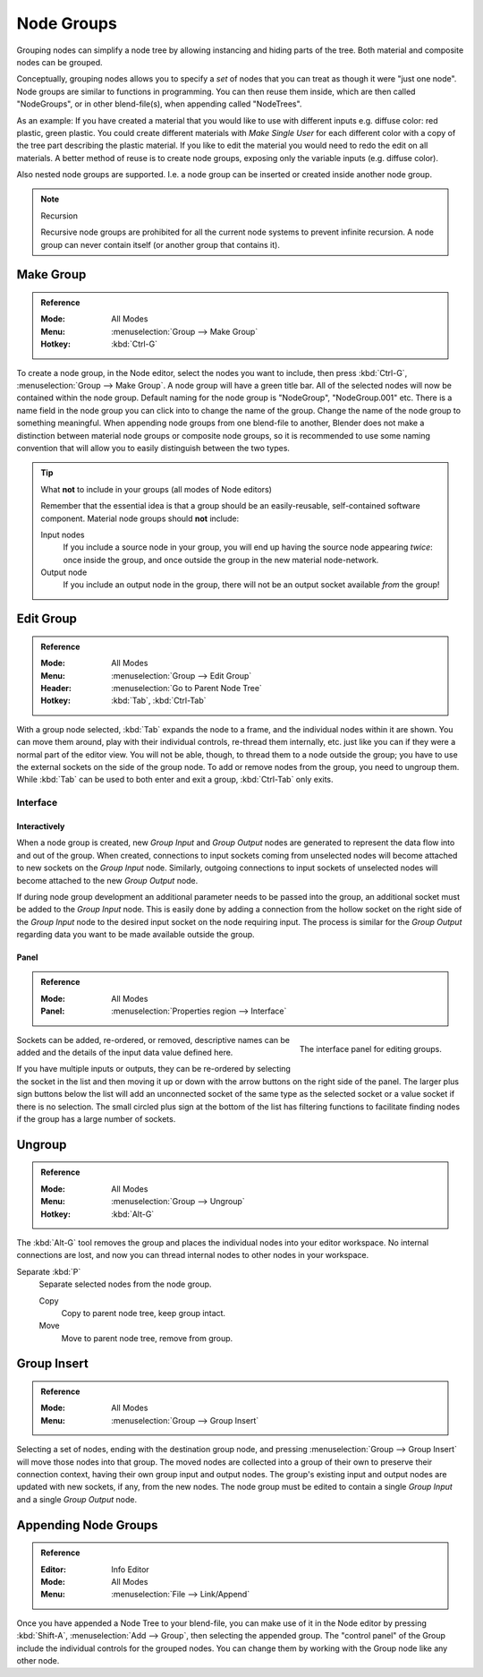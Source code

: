 .. _bpy.types.NodeGroup:

.. Editors Note: This page gets copied into :doc:`</compositing/types/groups.rst>`
.. --- copy below this line ---

***********
Node Groups
***********

Grouping nodes can simplify a node tree by allowing instancing and hiding parts of the tree.
Both material and composite nodes can be grouped.

Conceptually, grouping nodes allows you to specify a *set* of nodes that you can treat as
though it were "just one node". Node groups are similar to functions in programming.
You can then reuse them inside, which are then called "NodeGroups",
or in other blend-file(s), when appending called "NodeTrees".

As an example: If you have created a material that you would like to use with different inputs
e.g. diffuse color: red plastic, green plastic. You could create different materials with *Make Single User*
for each different color with a copy of the tree part describing the plastic material.
If you like to edit the material you would need to redo the edit on all materials.
A better method of reuse is to create node groups, exposing only the variable inputs (e.g. diffuse color).

Also nested node groups are supported. I.e. a node group can be inserted or created inside another node group.

.. note:: Recursion

   Recursive node groups are prohibited for all the current node systems to prevent infinite recursion.
   A node group can never contain itself (or another group that contains it).


Make Group
==========

.. admonition:: Reference
   :class: refbox

   :Mode:      All Modes
   :Menu:      :menuselection:`Group --> Make Group`
   :Hotkey:    :kbd:`Ctrl-G`

To create a node group, in the Node editor, select the nodes you want to include, then
press :kbd:`Ctrl-G`, :menuselection:`Group --> Make Group`.
A node group will have a green title bar. All of the selected nodes will now be contained within the node group.
Default naming for the node group is "NodeGroup", "NodeGroup.001" etc.
There is a name field in the node group you can click into to change the name of the group.
Change the name of the node group to something meaningful.
When appending node groups from one blend-file to another,
Blender does not make a distinction between material node groups or composite node groups,
so it is recommended to use some naming convention that will allow you to easily distinguish between the two types.

.. tip:: What **not** to include in your groups (all modes of Node editors)

   Remember that the essential idea is that a group should be an easily-reusable,
   self-contained software component. Material node groups should **not** include:

   Input nodes
      If you include a source node in your group,
      you will end up having the source node appearing *twice*: once inside the group,
      and once outside the group in the new material node-network.
   Output node
      If you include an output node in the group, there will not be an output socket available *from* the group!


Edit Group
==========

.. admonition:: Reference
   :class: refbox

   :Mode:      All Modes
   :Menu:      :menuselection:`Group --> Edit Group`
   :Header:    :menuselection:`Go to Parent Node Tree`
   :Hotkey:    :kbd:`Tab`, :kbd:`Ctrl-Tab`

With a group node selected, :kbd:`Tab` expands the node to a frame, and the individual nodes within
it are shown. You can move them around, play with their individual controls, re-thread them internally, etc.
just like you can if they were a normal part of the editor view. You will not be able, though,
to thread them to a node outside the group; you have to use the external sockets on the side of the group node.
To add or remove nodes from the group, you need to ungroup them.
While :kbd:`Tab` can be used to both enter and exit a group, :kbd:`Ctrl-Tab` only exits.


Interface
---------

Interactively
^^^^^^^^^^^^^

When a node group is created, new *Group Input* and *Group Output* nodes are generated
to represent the data flow into and out of the group. When created, connections to input sockets coming
from unselected nodes will become attached to new sockets on the *Group Input* node.
Similarly, outgoing connections to input sockets of unselected nodes will become attached to
the new *Group Output* node.

If during node group development an additional parameter needs to be passed into the group,
an additional socket must be added to the *Group Input* node.
This is easily done by adding a connection from the hollow socket on the right side of the *Group Input* node
to the desired input socket on the node requiring input.
The process is similar for the *Group Output* regarding data
you want to be made available outside the group.


Panel
^^^^^

.. admonition:: Reference
   :class: refbox

   :Mode:      All Modes
   :Panel:     :menuselection:`Properties region --> Interface`

.. figure:: /images/editors_node-editor_nodes_groups_interface-panel.png
   :align: right

   The interface panel for editing groups.

Sockets can be added, re-ordered, or removed, descriptive names can be added and
the details of the input data value defined here.

If you have multiple inputs or outputs, they can be re-ordered by selecting the socket in the list
and then moving it up or down with the arrow buttons on the right side of the panel.
The larger plus sign buttons below the list will add an unconnected socket of the same type
as the selected socket or a value socket if there is no selection.
The small circled plus sign at the bottom of the list has filtering functions to facilitate finding nodes
if the group has a large number of sockets.


Ungroup
=======

.. admonition:: Reference
   :class: refbox

   :Mode:      All Modes
   :Menu:      :menuselection:`Group --> Ungroup`
   :Hotkey:    :kbd:`Alt-G`

The :kbd:`Alt-G` tool removes the group and places the individual nodes into your editor workspace.
No internal connections are lost, and now you can thread internal nodes to other nodes in your workspace.

Separate :kbd:`P`
   Separate selected nodes from the node group.

   Copy
      Copy to parent node tree, keep group intact.
   Move
      Move to parent node tree, remove from group.


Group Insert
============

.. admonition:: Reference
   :class: refbox

   :Mode:      All Modes
   :Menu:      :menuselection:`Group --> Group Insert`

.. move node into selected group

Selecting a set of nodes, ending with the destination group node,
and pressing :menuselection:`Group --> Group Insert` will move those nodes into that group.
The moved nodes are collected into a group of their own to preserve their connection context,
having their own group input and output nodes.
The group's existing input and output nodes are updated with new sockets, if any, from the new nodes.
The node group must be edited to contain a single *Group Input* and a single *Group Output* node.


Appending Node Groups
=====================

.. admonition:: Reference
   :class: refbox

   :Editor:    Info Editor
   :Mode:      All Modes
   :Menu:      :menuselection:`File --> Link/Append`

Once you have appended a Node Tree to your blend-file, you can make use of it in the Node editor by
pressing :kbd:`Shift-A`, :menuselection:`Add --> Group`, then selecting the appended group.
The "control panel" of the Group include the individual controls for the grouped nodes.
You can change them by working with the Group node like any other node.
